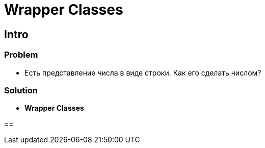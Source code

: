 = Wrapper Classes

== Intro

=== Problem

[.step]
* Есть представление числа в виде строки. Как его сделать числом?

=== Solution

[.step]
* *Wrapper Classes*

==
